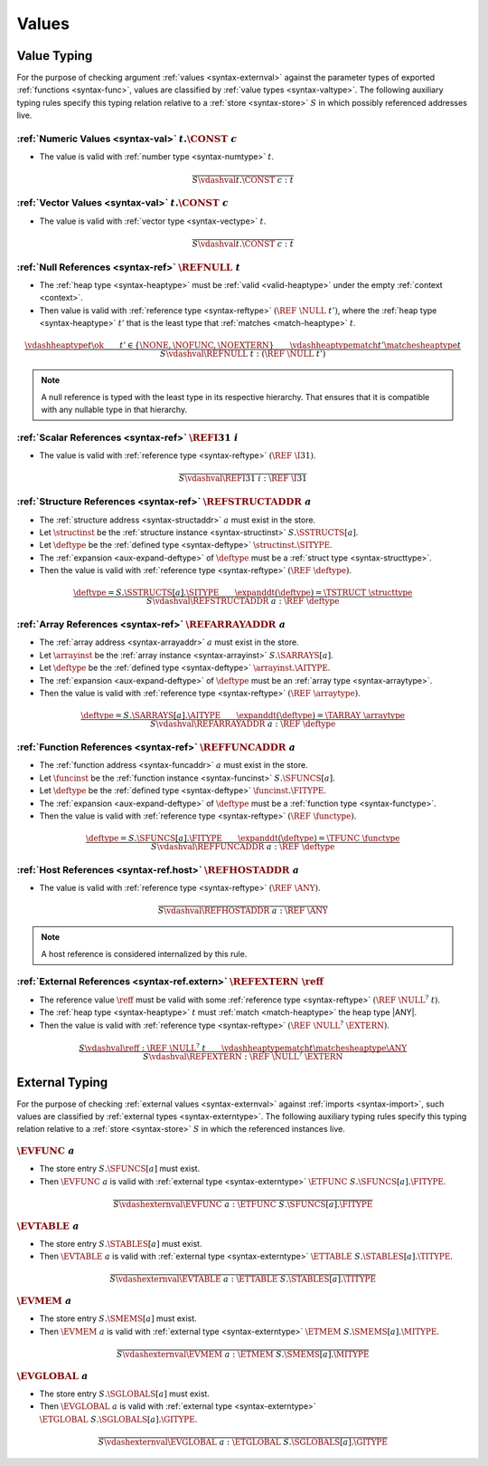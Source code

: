 .. index:: value
.. exec-val:

Values
------

.. index:: value, value type, validation, structure, structure type, structure instance, array, array type, array instance, function, function type, function instance, null reference, scalar reference, store
.. _valid-val:

Value Typing
~~~~~~~~~~~~

For the purpose of checking argument :ref:`values <syntax-externval>` against the parameter types of exported :ref:`functions <syntax-func>`,
values are classified by :ref:`value types <syntax-valtype>`.
The following auxiliary typing rules specify this typing relation relative to a :ref:`store <syntax-store>` :math:`S` in which possibly referenced addresses live.

.. _valid-num:

:ref:`Numeric Values <syntax-val>` :math:`t.\CONST~c`
.....................................................

* The value is valid with :ref:`number type <syntax-numtype>` :math:`t`.

.. math::
   \frac{
   }{
     S \vdashval t.\CONST~c : t
   }

.. _valid-vec:

:ref:`Vector Values <syntax-val>` :math:`t.\CONST~c`
....................................................

* The value is valid with :ref:`vector type <syntax-vectype>` :math:`t`.

.. math::
   \frac{
   }{
     S \vdashval t.\CONST~c : t
   }


.. _valid-ref:

:ref:`Null References <syntax-ref>` :math:`\REFNULL~t`
......................................................

* The :ref:`heap type <syntax-heaptype>` must be :ref:`valid <valid-heaptype>` under the empty :ref:`context <context>`.

* Then value is valid with :ref:`reference type <syntax-reftype>` :math:`(\REF~\NULL~t')`, where the :ref:`heap type <syntax-heaptype>` :math:`t'` that is the least type that :ref:`matches <match-heaptype>` :math:`t`.

.. math::
   \frac{
     \vdashheaptype t \ok
     \qquad
     t' \in \{\NONE, \NOFUNC, \NOEXTERN\}
     \qquad
     \vdashheaptypematch t' \matchesheaptype t
   }{
     S \vdashval \REFNULL~t : (\REF~\NULL~t')
   }

.. note::
   A null reference is typed with the least type in its respective hierarchy.
   That ensures that it is compatible with any nullable type in that hierarchy.


.. _valid-ref.i31:

:ref:`Scalar References <syntax-ref>` :math:`\REFI31~i`
.......................................................

* The value is valid with :ref:`reference type <syntax-reftype>` :math:`(\REF~\I31)`.

.. math::
   \frac{
   }{
     S \vdashval \REFI31~i : \REF~\I31
   }


.. _valid-ref.struct:

:ref:`Structure References <syntax-ref>` :math:`\REFSTRUCTADDR~a`
.................................................................

* The :ref:`structure address <syntax-structaddr>` :math:`a` must exist in the store.

* Let :math:`\structinst` be the :ref:`structure instance <syntax-structinst>` :math:`S.\SSTRUCTS[a]`.

* Let :math:`\deftype` be the :ref:`defined type <syntax-deftype>` :math:`\structinst.\SITYPE`.

* The :ref:`expansion <aux-expand-deftype>` of :math:`\deftype` must be a :ref:`struct type <syntax-structtype>`.

* Then the value is valid with :ref:`reference type <syntax-reftype>` :math:`(\REF~\deftype)`.

.. math::
   \frac{
     \deftype = S.\SSTRUCTS[a].\SITYPE
     \qquad
     \expanddt(\deftype) = \TSTRUCT~\structtype
   }{
     S \vdashval \REFSTRUCTADDR~a : \REF~\deftype
   }


.. _valid-ref.array:

:ref:`Array References <syntax-ref>` :math:`\REFARRAYADDR~a`
............................................................

* The :ref:`array address <syntax-arrayaddr>` :math:`a` must exist in the store.

* Let :math:`\arrayinst` be the :ref:`array instance <syntax-arrayinst>` :math:`S.\SARRAYS[a]`.

* Let :math:`\deftype` be the :ref:`defined type <syntax-deftype>` :math:`\arrayinst.\AITYPE`.

* The :ref:`expansion <aux-expand-deftype>` of :math:`\deftype` must be an :ref:`array type <syntax-arraytype>`.

* Then the value is valid with :ref:`reference type <syntax-reftype>` :math:`(\REF~\arraytype)`.

.. math::
   \frac{
     \deftype = S.\SARRAYS[a].\AITYPE
     \qquad
     \expanddt(\deftype) = \TARRAY~\arraytype
   }{
     S \vdashval \REFARRAYADDR~a : \REF~\deftype
   }


:ref:`Function References <syntax-ref>` :math:`\REFFUNCADDR~a`
..............................................................

* The :ref:`function address <syntax-funcaddr>` :math:`a` must exist in the store.

* Let :math:`\funcinst` be the :ref:`function instance <syntax-funcinst>` :math:`S.\SFUNCS[a]`.

* Let :math:`\deftype` be the :ref:`defined type <syntax-deftype>` :math:`\funcinst.\FITYPE`.

* The :ref:`expansion <aux-expand-deftype>` of :math:`\deftype` must be a :ref:`function type <syntax-functype>`.

* Then the value is valid with :ref:`reference type <syntax-reftype>` :math:`(\REF~\functype)`.

.. math::
   \frac{
     \deftype = S.\SFUNCS[a].\FITYPE
     \qquad
     \expanddt(\deftype) = \TFUNC~\functype
   }{
     S \vdashval \REFFUNCADDR~a : \REF~\deftype
   }


:ref:`Host References <syntax-ref.host>` :math:`\REFHOSTADDR~a`
...............................................................

* The value is valid with :ref:`reference type <syntax-reftype>` :math:`(\REF~\ANY)`.

.. math::
   \frac{
   }{
     S \vdashval \REFHOSTADDR~a : \REF~\ANY
   }

.. note::
   A host reference is considered internalized by this rule.


:ref:`External References <syntax-ref.extern>` :math:`\REFEXTERN~\reff`
.......................................................................

* The reference value :math:`\reff` must be valid with some :ref:`reference type <syntax-reftype>` :math:`(\REF~\NULL^?~t)`.

* The :ref:`heap type <syntax-heaptype>` :math:`t` must :ref:`match <match-heaptype>` the heap type |ANY|.

* Then the value is valid with :ref:`reference type <syntax-reftype>` :math:`(\REF~\NULL^?~\EXTERN)`.

.. math::
   \frac{
     S \vdashval \reff : \REF~\NULL^?~t
     \qquad
     \vdashheaptypematch t \matchesheaptype \ANY
   }{
     S \vdashval \REFEXTERN : \REF~\NULL^?~\EXTERN
   }


.. index:: external value, external type, validation, import, store
.. _valid-externval:

External Typing
~~~~~~~~~~~~~~~

For the purpose of checking :ref:`external values <syntax-externval>` against :ref:`imports <syntax-import>`,
such values are classified by :ref:`external types <syntax-externtype>`.
The following auxiliary typing rules specify this typing relation relative to a :ref:`store <syntax-store>` :math:`S` in which the referenced instances live.


.. index:: function type, function address
.. _valid-externval-func:

:math:`\EVFUNC~a`
.................

* The store entry :math:`S.\SFUNCS[a]` must exist.

* Then :math:`\EVFUNC~a` is valid with :ref:`external type <syntax-externtype>` :math:`\ETFUNC~S.\SFUNCS[a].\FITYPE`.

.. math::
   \frac{
   }{
     S \vdashexternval \EVFUNC~a : \ETFUNC~S.\SFUNCS[a].\FITYPE
   }


.. index:: table type, table address
.. _valid-externval-table:

:math:`\EVTABLE~a`
..................

* The store entry :math:`S.\STABLES[a]` must exist.

* Then :math:`\EVTABLE~a` is valid with :ref:`external type <syntax-externtype>` :math:`\ETTABLE~S.\STABLES[a].\TITYPE`.

.. math::
   \frac{
   }{
     S \vdashexternval \EVTABLE~a : \ETTABLE~S.\STABLES[a].\TITYPE
   }


.. index:: memory type, memory address
.. _valid-externval-mem:

:math:`\EVMEM~a`
................

* The store entry :math:`S.\SMEMS[a]` must exist.

* Then :math:`\EVMEM~a` is valid with :ref:`external type <syntax-externtype>` :math:`\ETMEM~S.\SMEMS[a].\MITYPE`.

.. math::
   \frac{
   }{
     S \vdashexternval \EVMEM~a : \ETMEM~S.\SMEMS[a].\MITYPE
   }


.. index:: global type, global address, value type, mutability
.. _valid-externval-global:

:math:`\EVGLOBAL~a`
...................

* The store entry :math:`S.\SGLOBALS[a]` must exist.

* Then :math:`\EVGLOBAL~a` is valid with :ref:`external type <syntax-externtype>` :math:`\ETGLOBAL~S.\SGLOBALS[a].\GITYPE`.

.. math::
   \frac{
   }{
     S \vdashexternval \EVGLOBAL~a : \ETGLOBAL~S.\SGLOBALS[a].\GITYPE
   }
